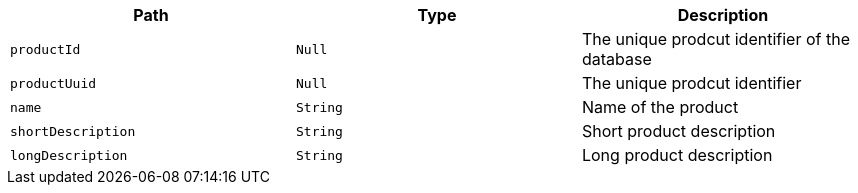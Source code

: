 |===
|Path|Type|Description

|`productId`
|`Null`
|The unique prodcut identifier of the database

|`productUuid`
|`Null`
|The unique prodcut identifier

|`name`
|`String`
|Name of the product

|`shortDescription`
|`String`
|Short product description

|`longDescription`
|`String`
|Long product description

|===